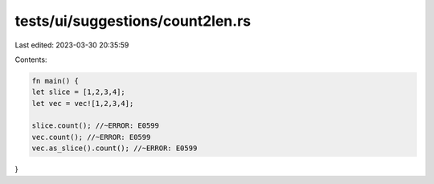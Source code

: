 tests/ui/suggestions/count2len.rs
=================================

Last edited: 2023-03-30 20:35:59

Contents:

.. code-block:: rs

    fn main() {
    let slice = [1,2,3,4];
    let vec = vec![1,2,3,4];

    slice.count(); //~ERROR: E0599
    vec.count(); //~ERROR: E0599
    vec.as_slice().count(); //~ERROR: E0599
}



